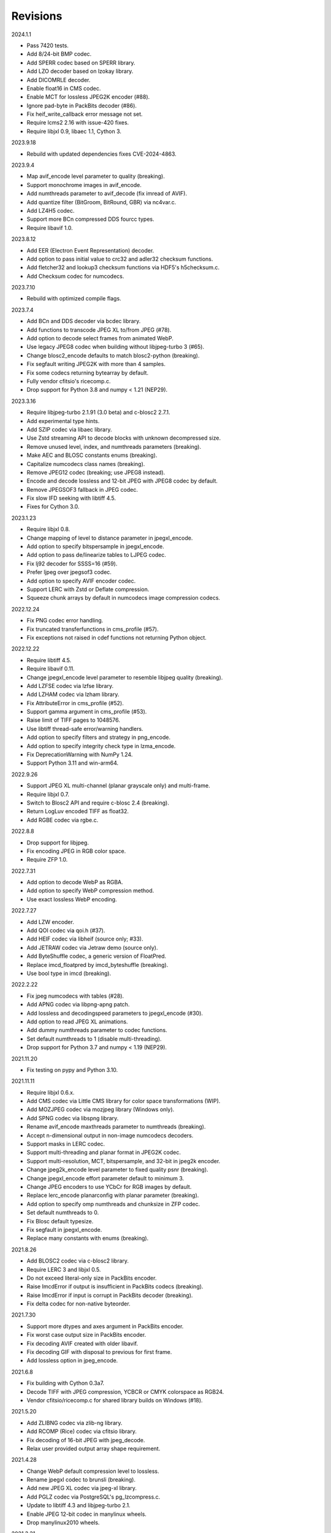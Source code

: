 Revisions
---------

2024.1.1

- Pass 7420 tests.
- Add 8/24-bit BMP codec.
- Add SPERR codec based on SPERR library.
- Add LZO decoder based on lzokay library.
- Add DICOMRLE decoder.
- Enable float16 in CMS codec.
- Enable MCT for lossless JPEG2K encoder (#88).
- Ignore pad-byte in PackBits decoder (#86).
- Fix heif_write_callback error message not set.
- Require lcms2 2.16 with issue-420 fixes.
- Require libjxl 0.9, libaec 1.1, Cython 3.

2023.9.18

- Rebuild with updated dependencies fixes CVE-2024-4863.

2023.9.4

- Map avif_encode level parameter to quality (breaking).
- Support monochrome images in avif_encode.
- Add numthreads parameter to avif_decode (fix imread of AVIF).
- Add quantize filter (BitGroom, BitRound, GBR) via nc4var.c.
- Add LZ4H5 codec.
- Support more BCn compressed DDS fourcc types.
- Require libavif 1.0.

2023.8.12

- Add EER (Electron Event Representation) decoder.
- Add option to pass initial value to crc32 and adler32 checksum functions.
- Add fletcher32 and lookup3 checksum functions via HDF5's h5checksum.c.
- Add Checksum codec for numcodecs.

2023.7.10

- Rebuild with optimized compile flags.

2023.7.4

- Add BCn and DDS decoder via bcdec library.
- Add functions to transcode JPEG XL to/from JPEG (#78).
- Add option to decode select frames from animated WebP.
- Use legacy JPEG8 codec when building without libjpeg-turbo 3 (#65).
- Change blosc2_encode defaults to match blosc2-python (breaking).
- Fix segfault writing JPEG2K with more than 4 samples.
- Fix some codecs returning bytearray by default.
- Fully vendor cfitsio's ricecomp.c.
- Drop support for Python 3.8 and numpy < 1.21 (NEP29).

2023.3.16

- Require libjpeg-turbo 2.1.91 (3.0 beta) and c-blosc2 2.7.1.
- Add experimental type hints.
- Add SZIP codec via libaec library.
- Use Zstd streaming API to decode blocks with unknown decompressed size.
- Remove unused level, index, and numthreads parameters (breaking).
- Make AEC and BLOSC constants enums (breaking).
- Capitalize numcodecs class names (breaking).
- Remove JPEG12 codec (breaking; use JPEG8 instead).
- Encode and decode lossless and 12-bit JPEG with JPEG8 codec by default.
- Remove JPEGSOF3 fallback in JPEG codec.
- Fix slow IFD seeking with libtiff 4.5.
- Fixes for Cython 3.0.

2023.1.23

- Require libjxl 0.8.
- Change mapping of level to distance parameter in jpegxl_encode.
- Add option to specify bitspersample in jpegxl_encode.
- Add option to pass de/linearize tables to LJPEG codec.
- Fix lj92 decoder for SSSS=16 (#59).
- Prefer ljpeg over jpegsof3 codec.
- Add option to specify AVIF encoder codec.
- Support LERC with Zstd or Deflate compression.
- Squeeze chunk arrays by default in numcodecs image compression codecs.

2022.12.24

- Fix PNG codec error handling.
- Fix truncated transferfunctions in cms_profile (#57).
- Fix exceptions not raised in cdef functions not returning Python object.

2022.12.22

- Require libtiff 4.5.
- Require libavif 0.11.
- Change jpegxl_encode level parameter to resemble libjpeg quality (breaking).
- Add LZFSE codec via lzfse library.
- Add LZHAM codec via lzham library.
- Fix AttributeError in cms_profile (#52).
- Support gamma argument in cms_profile (#53).
- Raise limit of TIFF pages to 1048576.
- Use libtiff thread-safe error/warning handlers.
- Add option to specify filters and strategy in png_encode.
- Add option to specify integrity check type in lzma_encode.
- Fix DeprecationWarning with NumPy 1.24.
- Support Python 3.11 and win-arm64.

2022.9.26

- Support JPEG XL multi-channel (planar grayscale only) and multi-frame.
- Require libjxl 0.7.
- Switch to Blosc2 API and require c-blosc 2.4 (breaking).
- Return LogLuv encoded TIFF as float32.
- Add RGBE codec via rgbe.c.

2022.8.8

- Drop support for libjpeg.
- Fix encoding JPEG in RGB color space.
- Require ZFP 1.0.

2022.7.31

- Add option to decode WebP as RGBA.
- Add option to specify WebP compression method.
- Use exact lossless WebP encoding.

2022.7.27

- Add LZW encoder.
- Add QOI codec via qoi.h (#37).
- Add HEIF codec via libheif (source only; #33).
- Add JETRAW codec via Jetraw demo (source only).
- Add ByteShuffle codec, a generic version of FloatPred.
- Replace imcd_floatpred by imcd_byteshuffle (breaking).
- Use bool type in imcd (breaking).

2022.2.22

- Fix jpeg numcodecs with tables (#28).
- Add APNG codec via libpng-apng patch.
- Add lossless and decodingspeed parameters to jpegxl_encode (#30).
- Add option to read JPEG XL animations.
- Add dummy numthreads parameter to codec functions.
- Set default numthreads to 1 (disable multi-threading).
- Drop support for Python 3.7 and numpy < 1.19 (NEP29).

2021.11.20

- Fix testing on pypy and Python 3.10.

2021.11.11

- Require libjxl 0.6.x.
- Add CMS codec via Little CMS library for color space transformations (WIP).
- Add MOZJPEG codec via mozjpeg library (Windows only).
- Add SPNG codec via libspng library.
- Rename avif_encode maxthreads parameter to numthreads (breaking).
- Accept n-dimensional output in non-image numcodecs decoders.
- Support masks in LERC codec.
- Support multi-threading and planar format in JPEG2K codec.
- Support multi-resolution, MCT, bitspersample, and 32-bit in jpeg2k encoder.
- Change jpeg2k_encode level parameter to fixed quality psnr (breaking).
- Change jpegxl_encode effort parameter default to minimum 3.
- Change JPEG encoders to use YCbCr for RGB images by default.
- Replace lerc_encode planarconfig with planar parameter (breaking).
- Add option to specify omp numthreads and chunksize in ZFP codec.
- Set default numthreads to 0.
- Fix Blosc default typesize.
- Fix segfault in jpegxl_encode.
- Replace many constants with enums (breaking).

2021.8.26

- Add BLOSC2 codec via c-blosc2 library.
- Require LERC 3 and libjxl 0.5.
- Do not exceed literal-only size in PackBits encoder.
- Raise ImcdError if output is insufficient in PackBits codecs (breaking).
- Raise ImcdError if input is corrupt in PackBits decoder (breaking).
- Fix delta codec for non-native byteorder.

2021.7.30

- Support more dtypes and axes argument in PackBits encoder.
- Fix worst case output size in PackBits encoder.
- Fix decoding AVIF created with older libavif.
- Fix decoding GIF with disposal to previous for first frame.
- Add lossless option in jpeg_encode.

2021.6.8

- Fix building with Cython 0.3a7.
- Decode TIFF with JPEG compression, YCBCR or CMYK colorspace as RGB24.
- Vendor cfitsio/ricecomp.c for shared library builds on Windows (#18).

2021.5.20

- Add ZLIBNG codec via zlib-ng library.
- Add RCOMP (Rice) codec via cfitsio library.
- Fix decoding of 16-bit JPEG with jpeg_decode.
- Relax user provided output array shape requirement.

2021.4.28

- Change WebP default compression level to lossless.
- Rename jpegxl codec to brunsli (breaking).
- Add new JPEG XL codec via jpeg-xl library.
- Add PGLZ codec via PostgreSQL's pg_lzcompress.c.
- Update to libtiff 4.3 and libjpeg-turbo 2.1.
- Enable JPEG 12-bit codec in manylinux wheels.
- Drop manylinux2010 wheels.

2021.3.31

- Add numcodecs compatible codecs for use by Zarr (experimental).
- Support separate JPEG header in jpeg_decode.
- Do not decode JPEG LS and XL in jpeg_decode (breaking).
- Fix ZFP with partial header.
- Fix JPEG LS tests (#15).
- Fix LZ4F contentchecksum.
- Remove blosc Snappy tests.
- Fix docstrings.

2021.2.26

- Support X2 and X4 floating point predictors (found in DNG).

2021.1.28

- Add option to return JPEG XR fixed point pixel types as integers.
- Add LJPEG codec via liblj92 (alternative to JPEGSOF3 codec).
- Change zopfli header location.

2021.1.11

- Fix build issues (#7, #8).
- Return bytearray instead of bytes on PyPy.
- Raise TypeError if output provided is bytes (breaking).

2021.1.8

- Add float24 codec.
- Update copyrights.

2020.12.24

- Update dependencies and build scripts.

2020.12.22

- Add AVIF codec via libavif.
- Add DEFLATE/Zlib and GZIP codecs via libdeflate.
- Add LZ4F codec.
- Add high compression mode option to lz4_encode.
- Convert JPEG XR 16 and 32-bit fixed point pixel types to float32.
- Fix JPEG 2000 lossy encoding.
- Fix GIF disposal handling.
- Remove support for Python 3.6 (NEP 29).

2020.5.30

- Add LERC codec via ESRI's lerc library.
- Enable building JPEG extensions with libjpeg >= 8.
- Enable distributors to modify build settings.

2020.2.18

- Fix segfault when decoding corrupted LZW segments.
- Work around Cython raises AttributeError when using incompatible numpy.
- Raise ValueError if in-place decoding is not possible (except floatpred).

2020.1.31

- Add GIF codec via giflib.
- Add TIFF decoder via libtiff.
- Add codec_check functions.
- Fix formatting libjpeg error messages.
- Use xfail in tests.
- Load extensions on demand on Python >= 3.7.
- Add build options to skip building specific extensions.
- Split imagecodecs extension into individual extensions.
- Move shared code into shared extension.
- Rename imagecodecs_lite extension and imagecodecs C library to 'imcd'.
- Remove support for Python 2.7 and 3.5.

2019.12.31

- Fix decoding of indexed PNG with transparency.
- Last version to support Python 2.7 and 3.5.

2019.12.16

- Add Zopfli codec.
- Add Snappy codec.
- Rename j2k codec to jpeg2k.
- Rename jxr codec to jpegxr.
- Use Debian's jxrlib.
- Support pathlib and binary streams in imread and imwrite.
- Move external C declarations to pxd files.
- Move shared code to pxi file.
- Update copyright notices.

2019.12.10

- Add version functions.
- Add Brotli codec.
- Add optional JPEG XL codec via Brunsli repacker.

2019.12.3

- Sync with imagecodecs-lite.

2019.11.28

- Add AEC codec via libaec.
- Do not require scikit-image for testing.
- Require CharLS 2.1.

2019.11.18

- Add bitshuffle codec.
- Fix formatting of unknown error numbers.
- Fix test failures with official python-lzf.

2019.11.5

- Rebuild with updated dependencies.

2019.5.22

- Add optional YCbCr chroma subsampling to JPEG encoder.
- Add default reversible mode to ZFP encoder.
- Add imread and imwrite helper functions.

2019.4.20

- Fix setup requirements.

2019.2.22

- Move codecs without 3rd-party C library dependencies to imagecodecs_lite.

2019.2.20

- Rebuild with updated dependencies.

2019.1.20

- Add more pixel formats to JPEG XR codec.
- Add JPEG XR encoder.

2019.1.14

- Add optional ZFP codec via zfp library.
- Add numpy NPY and NPZ codecs.
- Fix some static codechecker errors.

2019.1.1

- Update copyright year.
- Do not install package if Cython extension fails to build.
- Fix compiler warnings.

2018.12.16

- Reallocate LZW buffer on demand.
- Ignore integer type output arguments for codecs returning images.

2018.12.12

- Enable decoding of subsampled J2K images via conversion to RGB.
- Enable decoding of large JPEG using patched libjpeg-turbo.
- Switch to Cython 0.29, language_level=3.

2018.12.1

- Add J2K encoder (WIP).
- Use ZStd content size 1 MB if it cannot be determined.
- Use logging.warning instead of warnings.warn or print.

2018.11.8

- Decode LSB style LZW.
- Fix last byte not written by LZW decoder (bug fix).
- Permit unknown colorspaces in JPEG codecs (e.g. CFA used in TIFF).

2018.10.30

- Add JPEG 8-bit and 12-bit encoders.
- Improve color space handling in JPEG codecs.

2018.10.28

- Rename jpeg0xc3 to jpegsof3.
- Add optional JPEG LS codec via CharLS.
- Fix missing alpha values in jxr_decode.
- Fix decoding JPEG SOF3 with multiple DHTs.

2018.10.22

- Add Blosc codec via libblosc.

2018.10.21

- Builds on Ubuntu 18.04 WSL.
- Include liblzf in srcdist.
- Do not require CreateDecoderFromBytes patch to jxrlib.

2018.10.18

- Improve jpeg_decode wrapper.

2018.10.17

- Add JPEG SOF3 decoder based on jpg_0XC3.cpp.

2018.10.10

- Add PNG codec via libpng.
- Add option to specify output colorspace in JPEG decoder.
- Fix Delta codec for floating point numbers.
- Fix XOR Delta codec.

2018.9.30

- Add LZF codec via liblzf.

2018.9.22

- Add WebP codec via libwebp.

2018.8.29

- Add PackBits encoder.

2018.8.22

- Add link library version information.
- Add option to specify size of LZW buffer.
- Add JPEG 2000 decoder via OpenJPEG.
- Add XOR Delta codec.

2018.8.16

- Link to libjpeg-turbo.
- Support Python 2.7 and Visual Studio 2008.

2018.8.10

- Initial alpha release.
- Add LZW, PackBits, PackInts and FloatPred decoders from tifffile.c module.
- Add JPEG and JPEG XR decoders from czifile.pyx module.
- …
